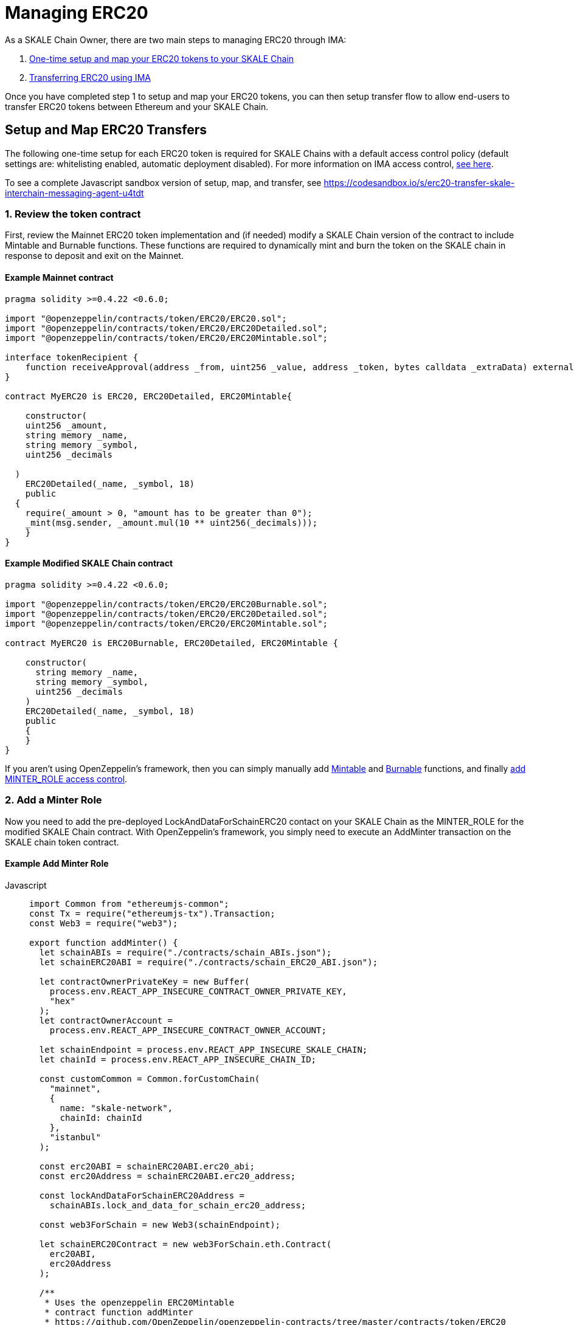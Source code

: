 = Managing ERC20

As a SKALE Chain Owner, there are two main steps to managing ERC20 through IMA:

1.  xref:setup[One-time setup and map your ERC20 tokens to your SKALE Chain]
2.  xref:transfer[Transferring ERC20 using IMA]

Once you have completed step 1 to setup and map your ERC20 tokens, you can then setup transfer flow to allow end-users to transfer ERC20 tokens between Ethereum and your SKALE Chain.

[[setup]]
== Setup and Map ERC20 Transfers

The following one-time setup for each ERC20 token is required for SKALE Chains with a default access control policy (default settings are: whitelisting enabled, automatic deployment disabled). For more information on IMA access control, xref:access-control.adoc[see here].

To see a complete Javascript sandbox version of setup, map, and transfer, see <https://codesandbox.io/s/erc20-transfer-skale-interchain-messaging-agent-u4tdt>


=== 1. Review the token contract

First, review the Mainnet ERC20 token implementation and (if needed) modify a SKALE Chain version of the contract to include Mintable and Burnable functions. These functions are required to dynamically mint and burn the token on the SKALE chain in response to deposit and exit on the Mainnet.

==== Example Mainnet contract

```javascript
pragma solidity >=0.4.22 <0.6.0;

import "@openzeppelin/contracts/token/ERC20/ERC20.sol";
import "@openzeppelin/contracts/token/ERC20/ERC20Detailed.sol";
import "@openzeppelin/contracts/token/ERC20/ERC20Mintable.sol";

interface tokenRecipient {
    function receiveApproval(address _from, uint256 _value, address _token, bytes calldata _extraData) external;
}

contract MyERC20 is ERC20, ERC20Detailed, ERC20Mintable{

    constructor(
    uint256 _amount,
    string memory _name,
    string memory _symbol,
    uint256 _decimals

  )
    ERC20Detailed(_name, _symbol, 18)
    public
  {
    require(_amount > 0, "amount has to be greater than 0");
    _mint(msg.sender, _amount.mul(10 ** uint256(_decimals)));
    }
}
```

==== Example Modified SKALE Chain contract

```javascript
pragma solidity >=0.4.22 <0.6.0;

import "@openzeppelin/contracts/token/ERC20/ERC20Burnable.sol";
import "@openzeppelin/contracts/token/ERC20/ERC20Detailed.sol";
import "@openzeppelin/contracts/token/ERC20/ERC20Mintable.sol";

contract MyERC20 is ERC20Burnable, ERC20Detailed, ERC20Mintable {

    constructor(
      string memory _name,
      string memory _symbol,
      uint256 _decimals
    )
    ERC20Detailed(_name, _symbol, 18)
    public
    {
    }
}
```

If you aren't using OpenZeppelin's framework, then you can simply manually add https://github.com/OpenZeppelin/openzeppelin-contracts/blob/c3178ff942f9f487b9fda2c648aa19e633560adb/contracts/token/ERC20/ERC20.sol#L233[Mintable] and https://github.com/OpenZeppelin/openzeppelin-contracts/blob/c3178ff942f9f487b9fda2c648aa19e633560adb/contracts/token/ERC20/ERC20.sol#L254[Burnable] functions, and finally https://github.com/OpenZeppelin/openzeppelin-contracts/blob/v2.5.1/contracts/access/roles/MinterRole.sol[add MINTER_ROLE access control]. 

=== 2. Add a Minter Role

Now you need to add the pre-deployed LockAndDataForSchainERC20 contact on your SKALE Chain as the MINTER_ROLE for the modified SKALE Chain contract. With OpenZeppelin's framework, you simply need to execute an AddMinter transaction on the SKALE chain token contract.

==== Example Add Minter Role 

[tabs]
====
Javascript::
+
--

[source,javascript]
----
import Common from "ethereumjs-common";
const Tx = require("ethereumjs-tx").Transaction;
const Web3 = require("web3");

export function addMinter() {
  let schainABIs = require("./contracts/schain_ABIs.json");
  let schainERC20ABI = require("./contracts/schain_ERC20_ABI.json");

  let contractOwnerPrivateKey = new Buffer(
    process.env.REACT_APP_INSECURE_CONTRACT_OWNER_PRIVATE_KEY,
    "hex"
  );
  let contractOwnerAccount =
    process.env.REACT_APP_INSECURE_CONTRACT_OWNER_ACCOUNT;

  let schainEndpoint = process.env.REACT_APP_INSECURE_SKALE_CHAIN;
  let chainId = process.env.REACT_APP_INSECURE_CHAIN_ID;

  const customCommon = Common.forCustomChain(
    "mainnet",
    {
      name: "skale-network",
      chainId: chainId
    },
    "istanbul"
  );

  const erc20ABI = schainERC20ABI.erc20_abi;
  const erc20Address = schainERC20ABI.erc20_address;

  const lockAndDataForSchainERC20Address =
    schainABIs.lock_and_data_for_schain_erc20_address;

  const web3ForSchain = new Web3(schainEndpoint);

  let schainERC20Contract = new web3ForSchain.eth.Contract(
    erc20ABI,
    erc20Address
  );

  /**
   * Uses the openzeppelin ERC20Mintable
   * contract function addMinter
   * https://github.com/OpenZeppelin/openzeppelin-contracts/tree/master/contracts/token/ERC20
   */
let addMinter = schainERC20Contract.methods
    .addMinter(lockAndDataForSchainERC20Address)
    .encodeABI();

  web3ForSchain.eth.getTransactionCount(contractOwnerAccount).then((nonce) => {
    //create raw transaction
    const rawTxAddMinter = {
      chainId: chainId,
      from: contractOwnerAccount,
      nonce: nonce,
      data: addMinter,
      to: erc20Address,
      gasPrice: 100000000000,
      gas: 8000000,
      value: 0
    };
    //sign transaction
    const txAddMinter = new Tx(rawTxAddMinter, { common: customCommon });
    txAddMinter.sign(contractOwnerPrivateKey);

    const serializedTxAddMinter = txAddMinter.serialize();

    //send signed transaction (add minter)
    web3ForSchain.eth
      .sendSignedTransaction("0x" + serializedTxAddMinter.toString("hex"))
      .on("receipt", (receipt) => {
        console.log(receipt);
      })
      .catch(console.error);
  });
----
--
====

For a Javascript sandbox of the minter implementation, see <https://codesandbox.io/s/erc20-transfer-skale-interchain-messaging-agent-u4tdt?file=/src/addMinter.js>


=== 3. Register Mainnet contract to IMA

Third, you need to register the Mainnet token contract into IMA on Mainnet using the addERC20TokenByOwner method in the LockAndDataForMainnet contract.

[tabs]
====
Javascript::
+
--

[source,javascript]
----
const Web3 = require("web3");
const Tx = require("ethereumjs-tx").Transaction;

export function registerOnMainnet() {
  let rinkebyABIs = require("./contracts/rinkeby_ABIs.json");
  let rinkebyERC20ABI = require("./contracts/rinkeby_ERC20_ABI.json");

  let privateKey = new Buffer(
    process.env.REACT_APP_INSECURE_SCHAIN_OWNER_PRIVATE_KEY,
    "hex"
  );
  let erc20OwnerForMainnet =
    process.env.REACT_APP_INSECURE_SCHAIN_OWNER_ACCOUNT;

  let rinkeby = process.env.REACT_APP_INSECURE_RINKEBY;
  let schainName = process.env.REACT_APP_INSECURE_CHAIN_NAME;
  let chainId = process.env.REACT_APP_INSECURE_RINKEBY_CHAIN_ID;

  const lockAndDataAddress =
    rinkebyABIs.lock_and_data_for_mainnet_erc20_address;
  const lockAndDataBoxABI = rinkebyABIs.lock_and_data_for_mainnet_erc20_abi;

  const erc20AddressOnMainnet = rinkebyERC20ABI.erc20_address;

  const web3ForMainnet = new Web3(rinkeby);

  let LockAndDataForMainnet = new web3ForMainnet.eth.Contract(
    lockAndDataBoxABI,
    lockAndDataAddress
  );

  /**
   * Uses the SKALE LockAndDataForMainnetERC20
   * contract function addERC20TokenByOwner
   */
let addERC20TokenByOwner = LockAndDataForMainnet.methods
    .addERC20TokenByOwner(schainName, erc20AddressOnMainnet)
    .encodeABI();

  web3ForMainnet.eth.getTransactionCount(erc20OwnerForMainnet).then((nonce) => {
    const rawTxAddERC20TokenByOwner = {
      chainId: chainId,
      from: erc20OwnerForMainnet,
      nonce: "0x" + nonce.toString(16),
      data: addERC20TokenByOwner,
      to: lockAndDataAddress,
      gas: 6500000,
      gasPrice: 100000000000,
      value: web3ForMainnet.utils.toHex(
        web3ForMainnet.utils.toWei("0", "ether")
      )
    };

    //sign transaction
    const txAddERC20TokenByOwner = new Tx(rawTxAddERC20TokenByOwner, {
      chain: "rinkeby",
      hardfork: "petersburg"
    });

    txAddERC20TokenByOwner.sign(privateKey);

    const serializedTxDeposit = txAddERC20TokenByOwner.serialize();

    //send signed transaction (addERC20TokenByOwner)
    web3ForMainnet.eth
      .sendSignedTransaction("0x" + serializedTxDeposit.toString("hex"))
      .on("receipt", (receipt) => {
        console.log(receipt);
      })
      .catch(console.error);
  });
----
--
====

For a Javascript sandbox version of registering contracts on Mainnet, see <https://codesandbox.io/s/erc20-transfer-skale-interchain-messaging-agent-u4tdt?file=/src/addERC20TokenByOwner.js>

=== 4. Register SKALE Chain contract to IMA

Finally, you need to register the (modified) token contract on the SKALE chain IMA using the addERC20TokenByOwner method in LockAndDataForSchain contract. Note that you need to register the contract on Mainnet first, so that the registration on the SKALE Chain can reference the Mainnet token address.

[tabs]
====
Javascript::
+
--

[source,javascript]
----
import Common from "ethereumjs-common";
const Web3 = require("web3");
const Tx = require("ethereumjs-tx").Transaction;

export function registerOnSchain() {
  let schainABIs = require("./contracts/schain_ABIs.json");
  let schainERC20ABI = require("./contracts/schain_ERC20_ABI.json");
  let rinkebyERC20ABI = require("./contracts/rinkeby_ERC20_ABI.json");

  let privateKey = new Buffer(
    process.env.REACT_APP_INSECURE_SCHAIN_OWNER_PRIVATE_KEY,
    "hex"
  );
  let erc20OwnerForSchain = process.env.REACT_APP_INSECURE_SCHAIN_OWNER_ACCOUNT;

  let schain = process.env.REACT_APP_INSECURE_SKALE_CHAIN;
  let chainId = process.env.REACT_APP_INSECURE_CHAIN_ID;

  const customCommon = Common.forCustomChain(
    "mainnet",
    {
      name: "skale-network",
      chainId: chainId
    },
    "istanbul"
  );

  const lockAndDataAddress = schainABIs.lock_and_data_for_schain_erc20_address;
  const lockAndDataBoxABI = schainABIs.lock_and_data_for_schain_erc20_abi;

  const erc20AddressOnMainnet = rinkebyERC20ABI.erc20_address;
  const erc20AddressOnSchain = schainERC20ABI.erc20_address;

  const web3ForSchain = new Web3(schain);

  let LockAndDataForSchain = new web3ForSchain.eth.Contract(
    lockAndDataBoxABI,
    lockAndDataAddress
  );

  /**
   * Uses the SKALE LockAndDataForMainnetERC20
   * contract function addERC20TokenByOwner
   */
let addERC20TokenByOwner = LockAndDataForSchain.methods
    .addERC20TokenByOwner(
      "Mainnet",
      erc20AddressOnMainnet,
      erc20AddressOnSchain
    )
    .encodeABI();

  web3ForSchain.eth.getTransactionCount(erc20OwnerForSchain).then((nonce) => {
    const rawTxAddERC20TokenByOwner = {
      from: erc20OwnerForSchain,
      nonce: "0x" + nonce.toString(16),
      data: addERC20TokenByOwner,
      to: lockAndDataAddress,
      gas: 6500000,
      gasPrice: 100000000000,
      value: web3ForSchain.utils.toHex(web3ForSchain.utils.toWei("0", "ether"))
    };

    //sign transaction
    const txAddERC20TokenByOwner = new Tx(rawTxAddERC20TokenByOwner);

    txAddERC20TokenByOwner.sign(privateKey);

    const serializedTxDeposit = txAddERC20TokenByOwner.serialize();

    //send signed transaction (addERC20TokenByOwner)
    web3ForSchain.eth
      .sendSignedTransaction("0x" + serializedTxDeposit.toString("hex"))
      .on("receipt", (receipt) => {
        console.log(receipt);
      })
      .catch(console.error);
  });
----
--
====

For a Javascript sandbox version of registering contracts on your SKALE Chain, see <https://codesandbox.io/s/erc20-transfer-skale-interchain-messaging-agent-u4tdt?file=/src/schain_addERC20TokenByOwner.js>

== Get Started with ERC20 Transfer

The Interchain Messaging Agent can be used for managing ERC20 tokens between Ethereum and SKALE.  The following steps guide you through a complete transfer from Ethereum to SKALE and back. Be sure to follow any one-time setup and mapping steps described xref:setup[here] before initiating transfers.

https://codesandbox.io/s/erc20-transfer-skale-interchain-messaging-agent-u4tdt[Live ERC20 IMA Demo]

=== 1. Deposit ERC20 on Ethereum

To send ERC20 tokens from a user's wallet to the IMA Deposit Box on Ethereum, you will need to use the https://github.com/skalenetwork/IMA/blob/develop/proxy/contracts/DepositBox.sol#L89[depositERC20] function within the **DepositBox** IMA contract on Ethereum.  

This method is called from Ethereum to lock ERC20 tokens and move ERC20 tokens into a Deposit Box.  

The **DepositBox** contract is on Rinkeby testnet. To get the ABIs to interact with IMA on Rinkeby, check out the https://github.com/skalenetwork/skale-network/tree/master/releases/rinkeby/IMA[current release page].  

[tabs]
====
Javascript::
+
--

[source,javascript]
----
const Web3 = require('web3');
const Tx = require('ethereumjs-tx').Transaction;

let rinkebyABIs = "[YOUR_SKALE_ABIs_ON_RINKEBY]";
let rinkebyERC20ABI = "[YOUR_ERC20_ABI_ON_RINKEBY]";

let privateKeyForMainnet = new Buffer("[YOUR_MAINNET_ACCOUNT_PRIVATE_KEY]", 'hex')

let accountForMainnet = "[YOUR_MAINNET_ACCOUNT_ADDRESS]";
let accountForSchain = "[YOUR_SCHAIN_ACCOUNT_ADDRESS]";

let rinkeby = "[RINKEBY_ENDPOINT]";
let schainName = "[YOUR_SKALE_CHAIN_NAME]";
let chainId = "RINKEBY_CHAIN_ID";

const depositBoxAddress = rinkebyABIs.deposit_box_address;
const depositBoxABI = rinkebyABIs.deposit_box_abi;

const erc20ABI = rinkebyERC20ABI.zhelcoin_abi;
const erc20Address = rinkebyERC20ABI.erc20_address;

const web3ForMainnet = new Web3(rinkeby);

let depositBox = new web3ForMainnet.eth.Contract(
  depositBoxABI,
  depositBoxAddress
);

let contractERC20 = new web3ForMainnet.eth.Contract(erc20ABI, erc20Address);

let approve = contractERC20.methods
  .approve(
    depositBoxAddress,
    web3ForMainnet.utils.toHex(web3ForMainnet.utils.toWei("1", "ether"))
  )
  .encodeABI();

let deposit = depositBox.methods
  .depositERC20(
    schainName,
    erc20Address,
    accountForSchain,
    web3ForMainnet.utils.toHex(web3ForMainnet.utils.toWei("1", "ether"))
  )
  .encodeABI();

web3ForMainnet.eth.getTransactionCount(accountForMainnet).then(nonce => {
  //create raw transaction
  const rawTxApprove = {
    chainId: chainId,
    from: accountForMainnet,
    nonce: "0x" + nonce.toString(16),
    data: approve,
    to: erc20Address,
    gas: 6500000,
    gasPrice: 100000000000
  };

  //sign transaction
  const txApprove = new Tx(rawTxApprove, {
    chain: "rinkeby",
    hardfork: "petersburg"
  });
  txApprove.sign(privateKeyForMainnet);

  const serializedTxApprove = txApprove.serialize();

  //send signed transaction (approve)
  web3ForMainnet.eth
    .sendSignedTransaction("0x" + serializedTxApprove.toString("hex"))
    .on("receipt", receipt => {
      console.log(receipt);
      web3ForMainnet.eth
        .getTransactionCount(accountForMainnet)
        .then(nonce => {
          const rawTxDeposit = {
            chainId: chainId,
            from: accountForMainnet,
            nonce: "0x" + nonce.toString(16),
            data: deposit,
            to: depositBoxAddress,
            gas: 6500000,
            gasPrice: 100000000000,
            value: web3ForMainnet.utils.toHex(
              web3ForMainnet.utils.toWei("0.5", "ether")
            )
          };

          //sign transaction
          const txDeposit = new Tx(rawTxDeposit, {
              chain: "rinkeby",
              hardfork: "petersburg"
            });

          txDeposit.sign(privateKeyForMainnet);

          const serializedTxDeposit = txDeposit.serialize();

          //send signed transaction (deposit)
          web3ForMainnet.eth
            .sendSignedTransaction("0x" + serializedTxDeposit.toString("hex"))
            .on("receipt", receipt => {
              console.log(receipt);
            })
            .catch(console.error);
        });
    })
    .catch(console.error);
});
----
--
====

=== 2. Exit from SKALE Chain

To send ERC20 tokens back to Ethereum, you will need to use the exitToMain function within the **TokenManager** IMA contract on the SKALE Chain.  

This method is called from the SKALE Chain to send funds and move the token back to Ethereum.  

The **TokenManager** IMA contract is pre-deployed to your SKALE Chain. Please reach out to your account manager to receive the ABIs specific for your SKALE Chain.  

[tabs]
====
Javascript::
+
--

[source,javascript]
----
const Web3 = require('web3');
import Common from "ethereumjs-common";
const Tx = require('ethereumjs-tx').Transaction;

let schainABIs = "[YOUR_SKALE_CHAIN_ABIs]";
let rinkebyERC20ABI = "[YOUR_RINKEBY_ERC20_ABI]";
let schainERC20ABI = "[YOUR_SKALE_CHAIN_ERC20_ABI]";

let privateKeyForSchain = new Buffer('[YOUR_SCHAIN_ADDRESS_PRIVATE_KEY]', 'hex')

let accountForMainnet = "[YOUR_MAINNET_ADDRESS]";
let accountForSchain = "[YOUR_SCHAIN_ADDRESS]";
let schainEndpoint = "[YOUR_SKALE_CHAIN_ENDPOINT]";
let chainId = "YOUR_SCHAIN_CHAIN_ID";

const customCommon = Common.forCustomChain(
    "mainnet",
    {
      name: "skale-network",
      chainId: chainId
    },
    "istanbul"
  );

const tokenManagerAddress = schainABIs.token_manager_address;
const tokenManagerABI = schainABIs.token_manager_abi;

const schainERC20ABI = schainERC20ABI.erc20_abi;
const schainERC20Address = schainERC20ABI.erc20_address;

const erc20AddressOnMainnet = rinkebyERC20ABI.erc20_address;

const web3ForSchain = new Web3(schainEndpoint);

let tokenManager = new web3ForSchain.eth.Contract(
  tokenManagerABI,
  tokenManagerAddress
);

let contractERC20 = new web3ForSchain.eth.Contract(
  schainERC20ABI, 
  schainERC20Address
);

//approve the ERC20 transfer 
let approve = contractERC20.methods
  .approve(
    tokenManagerAddress,
    web3ForSchain.utils.toHex(web3ForSchain.utils.toWei("1", "ether"))
  )
  .encodeABI();

/**
   * Uses the SKALE TokenManager
   * contract function exitToMainERC20
   */
let exit = tokenManager.methods
  .exitToMainERC20(
    erc20AddressOnMainnet,
    accountForMainnet,
    web3ForSchain.utils.toHex(web3ForSchain.utils.toWei("1", "ether")),
    web3ForSchain.utils.toHex(web3ForSchain.utils.toWei("0.5", "ether"))
  )
  .encodeABI();

//get nonce
web3ForSchain.eth.getTransactionCount(accountForSchain).then(nonce => {
  
  //create raw transaction (approval)
  const rawTxApprove = {
    chainId: chainId,
    from: accountForSchain,
    nonce: "0x" + nonce.toString(16),
    data: approve,
    to: erc20Address,
    gasPrice: 100000000000,
    gas: 8000000
  };

  //sign transaction (approval)
  const txApprove = new Tx(rawTxApprove, { common: customCommon });
  txApprove.sign(privateKeyForSchain);

  //serialize transaction  (approval)
  const serializedTxApprove = txApprove.serialize();

  //send signed transaction (approval)
  web3ForSchain.eth
    .sendSignedTransaction("0x" + serializedTxApprove.toString("hex"))
    .on("receipt", receipt => {
      console.log(receipt);

      //get next nonce
      web3ForSchain.eth.getTransactionCount(accountForSchain).then(nonce => {
        
        //create raw transaction (exit)
        const rawTxExit = {
          chainId: chainId,
          from: accountForSchain,
          nonce: "0x" + nonce.toString(16),
          data: exit,
          to: tokenManagerAddress,
          gasPrice: 100000000000,
          gas: 8000000,
          value: 0
        };

        //sign transaction (exit)
        const txExit = new Tx(rawTxExit, { common: customCommon });
        txExit.sign(privateKeyForSchain);

        const serializedTxExit = txExit.serialize();

        //send signed transaction (exit)
        web3ForSchain.eth
          .sendSignedTransaction("0x" + serializedTxExit.toString("hex"))
          .on("receipt", receipt => {
            console.log(receipt);
          })
          .catch(console.error);
      });
    })
    .catch(console.error);
});
----
--
====
